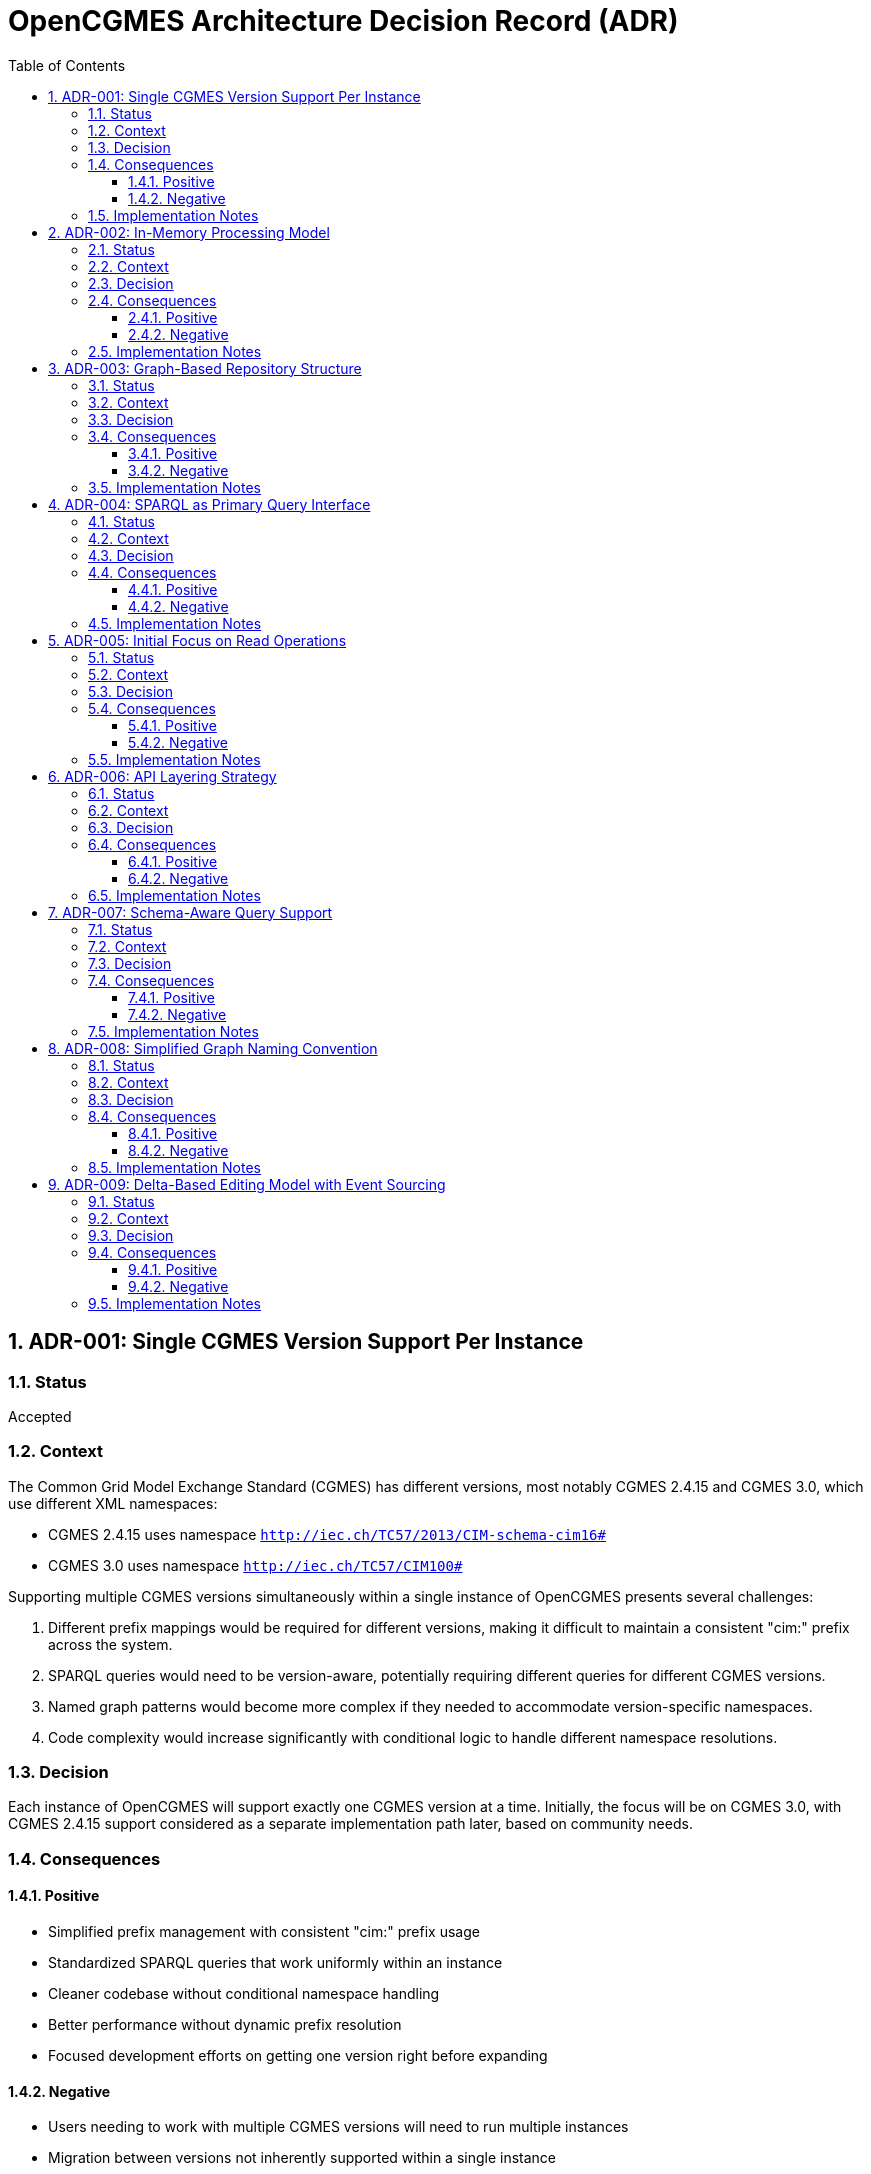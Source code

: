 = OpenCGMES Architecture Decision Record (ADR)
:toc: left
:toclevels: 3
:sectnums:
:icons: font
:source-highlighter: highlight.js

== ADR-001: Single CGMES Version Support Per Instance

=== Status
Accepted

=== Context
The Common Grid Model Exchange Standard (CGMES) has different versions, most notably CGMES 2.4.15 and CGMES 3.0, which use different XML namespaces:

* CGMES 2.4.15 uses namespace `http://iec.ch/TC57/2013/CIM-schema-cim16#`
* CGMES 3.0 uses namespace `http://iec.ch/TC57/CIM100#`

Supporting multiple CGMES versions simultaneously within a single instance of OpenCGMES presents several challenges:

1. Different prefix mappings would be required for different versions, making it difficult to maintain a consistent "cim:" prefix across the system.
2. SPARQL queries would need to be version-aware, potentially requiring different queries for different CGMES versions.
3. Named graph patterns would become more complex if they needed to accommodate version-specific namespaces.
4. Code complexity would increase significantly with conditional logic to handle different namespace resolutions.

=== Decision
Each instance of OpenCGMES will support exactly one CGMES version at a time. Initially, the focus will be on CGMES 3.0, with CGMES 2.4.15 support considered as a separate implementation path later, based on community needs.

=== Consequences

==== Positive
* Simplified prefix management with consistent "cim:" prefix usage
* Standardized SPARQL queries that work uniformly within an instance
* Cleaner codebase without conditional namespace handling
* Better performance without dynamic prefix resolution
* Focused development efforts on getting one version right before expanding

==== Negative
* Users needing to work with multiple CGMES versions will need to run multiple instances
* Migration between versions not inherently supported within a single instance
* Potentially some duplication of code between version-specific implementations

=== Implementation Notes
* Provide clear version selection mechanism during initialization
* Document this limitation clearly for users
* Consider developing utilities to assist with data migration between versions

== ADR-002: In-Memory Processing Model

=== Status
Accepted

=== Context
CGMES data processing often involves large volumes of data that need to be accessed quickly for grid calculations and analysis. Traditional approaches using persistent storage like triple stores or databases might introduce performance bottlenecks for time-critical operations.

=== Decision
OpenCGMES will use an in-memory processing model with no persistence layer. All data, including RDF graphs, will be maintained in memory for maximum performance.

=== Consequences

==== Positive
* Maximum performance for data access and queries
* Simplified architecture without database integration
* Reduced latency for time-critical operations
* Easier deployment without external database dependencies

==== Negative
* Higher memory consumption (estimated ~24GB RAM for European grid models for 24 hours)
* No built-in persistence between application restarts
* Potential limitations based on host system memory constraints

=== Implementation Notes
* Consider memory optimization techniques such as:
  ** Delta graphs for efficient storage of time series data
  ** String interning to reduce duplication
  ** Shared reference data across repositories
* Document memory requirements clearly for users

== ADR-003: Graph-Based Repository Structure

=== Status
Accepted

=== Context
CGMES data is inherently graph-based, with complex relationships between different profile types (EQ, TP, SSH, DL, etc.). A well-organized repository structure is needed to manage these relationships while maintaining performance and clarity.

=== Decision
Implement a structured repository system with:

1. *Separate Repositories* for different types of data:
   * Schema Repository (read-only, containing all RDFS files)
   * Instance Repository (containing all instance data)
   * Header Repository (containing all header data)

2. *Named Graphs* following a specific pattern:
   * Profile Graphs: `cim:PROFILE_ABBREVIATION`
   * Schema Graphs: `cims:PROFILE_ABBREVIATION`
   * Header Graphs: `md:PROFILE_ABBREVIATION`

3. *Internal Naming* simplified to use only `md:Model.mRID` for both instance and header repositories

=== Consequences

==== Positive
* Clear separation of concerns between schema, instance, and header data
* Efficient profile-specific queries
* Organized structure that mirrors CGMES design
* Support for RDFS-enabled queries with inheritance awareness
* Easier validation with profile-specific rules

==== Negative
* More complex initial setup compared to a flat graph structure
* Learning curve for users unfamiliar with named graphs
* Additional overhead in graph management

=== Implementation Notes
* Implement union graph as a projection over separate instance graphs
* Ensure efficient cross-profile querying through the default graph
* Document naming conventions clearly for users

== ADR-004: SPARQL as Primary Query Interface

=== Status
Accepted

=== Context
Accessing and analyzing CGMES data requires a powerful query interface that can handle complex graph traversals and data relationships. Various query approaches could be implemented, from custom APIs to standard query languages.

=== Decision
Use SPARQL as the primary query interface for OpenCGMES, with support for:

1. Named graph patterns for profile-specific queries
2. RDFS-enabled queries leveraging schema information
3. Union graph for cross-profile queries

=== Consequences

==== Positive
* Leverages existing industry standard query language
* Powerful expressiveness for complex grid model queries
* Familiar to many users already working with RDF data
* Enables inheritance-aware queries using `rdfs:subClassOf*` patterns
* Consistent with RDF/CGMES ecosystem

==== Negative
* Steeper learning curve for users unfamiliar with SPARQL
* Potential performance considerations for very complex queries
* Less type safety compared to a strongly-typed API

=== Implementation Notes
* Provide example queries for common use cases
* Consider query optimization techniques
* Document best practices for efficient SPARQL usage

== ADR-005: Initial Focus on Read Operations

=== Status
Accepted

=== Context
CGMES data can be read, validated, transformed, and modified. Each of these operations adds complexity to the implementation. A phased approach is needed to ensure solid foundations before adding more complex functionality.

=== Decision
Initially focus on read operations, validation, and transformation, with data manipulation via SPARQL Updates considered as a future extension.

=== Consequences

==== Positive
* Simplifies initial implementation
* Ensures core functionality is solid before adding complexity
* Allows for thorough testing of read operations
* Aligns with immediate needs of most users

==== Negative
* Initial versions will have limited write capabilities
* Users needing to modify CGMES data will need to use alternative methods
* May require rework when adding update capabilities later

=== Implementation Notes
* Design repository structure with future update operations in mind
* Document the read-only nature of initial versions
* Plan for SPARQL Update support in roadmap

== ADR-006: API Layering Strategy

=== Status
Accepted

=== Context
Different users and systems will need to interact with OpenCGMES in various ways, from direct library integration to remote service calls. A clear API strategy is needed to support these diverse use cases.

=== Decision
Implement a layered API approach:

1. Core Java API for direct programmatic access
2. REST API (planned) for remote access
3. gRPC interface (planned) for high-performance system integration
4. Client libraries (planned) for various programming languages

=== Consequences

==== Positive
* Flexibility for different integration scenarios
* Support for diverse technology stacks
* Separation between core functionality and access methods
* Future-proofing for evolving integration needs

==== Negative
* Additional development effort to maintain multiple APIs
* Potential consistency challenges across different interfaces
* More complex testing requirements

=== Implementation Notes
* Design core functionality with API-agnostic approach
* Implement Java API first, then extend to REST and gRPC
* Consider auto-generation of client libraries where possible

== ADR-007: Schema-Aware Query Support

=== Status
Accepted

=== Context
CGMES data follows complex schema definitions with inheritance hierarchies and property relationships. Queries can be made more powerful and flexible by leveraging this schema information.

=== Decision
Implement schema-aware query support that:

1. Includes schema graphs in query datasets
2. Enables inheritance-aware queries using `rdfs:subClassOf*` patterns
3. Provides access to property domain/range information
4. Makes data type information accessible

=== Consequences

==== Positive
* More powerful queries leveraging type hierarchies
* Simplified querying for complex class structures
* Better alignment with RDF/RDFS capabilities
* Reduced need for explicit type enumeration in queries

==== Negative
* Larger memory footprint with schema information loaded
* Potential performance impact for schema-heavy queries

=== Implementation Notes
* Ensure efficient loading and indexing of schema information
* Provide examples of schema-aware queries
* Consider optimization techniques for common inheritance patterns

== ADR-008: Simplified Graph Naming Convention

=== Status
Accepted

=== Context
The initially proposed full internal naming convention for graphs (using `md:Model.modelingAuthoritySet | md:Model.scenarioTime | PROFILE_ABBREVIATION | md:Model.mRID`) introduces unnecessary complexity. This complexity becomes particularly problematic when considering validation and resolution of superseded and dependentOn model references in headers.

=== Decision
Simplify the internal naming to use only `md:Model.mRID` for both instance and header repositories:

1. *Separate Repositories* remain as before:
   * Schema Repository (read-only)
   * Instance Repository (containing instance data)
   * Header Repository (containing header data)

2. *Named Graphs* follow the pattern:
   * Profile Graphs: `cim:PROFILE_ABBREVIATION`
   * Schema Graphs: `cims:PROFILE_ABBREVIATION`
   * Header Graphs: `md:PROFILE_ABBREVIATION`

3. *Internal Naming* simplified to use only `md:Model.mRID` as the unique identifier for both instance and header repositories

=== Consequences

==== Positive
* Reduced complexity in the naming system
* Easier validation and resolution of model references
* Clearer framework for treating graphs as immutable in a read-only context
* Simplifies implementation and maintenance

==== Negative
* Less information encoded directly in the naming convention
* May require additional lookups to determine modeling authority and scenario time

=== Implementation Notes
* Ensure that modeling authority and scenario time information remains easily accessible
* Update dataset views to reflect the simplified naming convention
* Document the transition for any existing implementations

== ADR-009: Delta-Based Editing Model with Event Sourcing

=== Status
Draft (Under Review)

=== Context
CGMES models are identified by mRIDs, and any change to instance data invalidates the associated header. Traditional editing approaches would require generating new mRIDs for every edit, leading to challenges in maintaining consistency and tracking changes. Additionally, multi-user collaborative editing requires a mechanism for branching, merging, and conflict resolution.

=== Decision
Implement a delta-based editing model using the Command Query Responsibility Segregation (CQRS) pattern with event sourcing that:

1. Treats original imported models as immutable baseline states
2. Records all changes as explicit delta operations (events) in an event store
3. Uses delta graphs as the foundation for representing changes
4. Provides views that apply sequences of deltas to baseline models
5. Supports branching and merging of edit streams
6. Only generates new mRIDs when publishing/exporting modified models
7. Implements optimistic locking for conflict detection during merges

=== Consequences

==== Positive
* Preserves all original data and maintains complete edit history
* Enables efficient storage of changes without duplicating unchanged data
* Provides clear lineage and traceability between model versions
* Supports collaborative editing with branching and merging
* Allows for reverting changes or creating alternative scenarios
* Minimizes the need for new mRID generation during the editing process

==== Negative
* Increased complexity in the overall system architecture
* Performance considerations for nested delta graphs buildung long chains
* Additional tooling required for effective conflict resolution

=== Implementation Notes
* Design a clean command API for recording edit operations
* Implement efficient delta storage and retrieval mechanisms
* Develop clear conflict detection and resolution strategies
* Document the branching and merging model for users